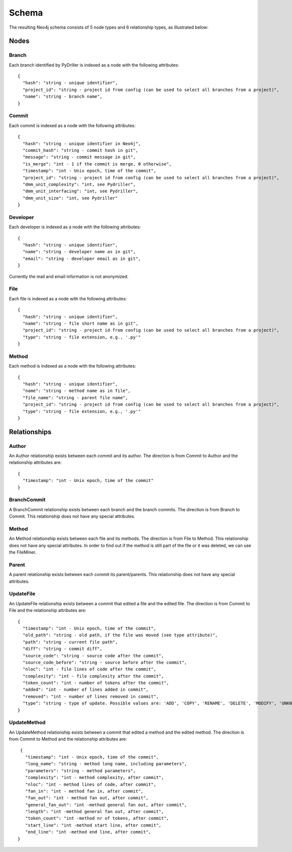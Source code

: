 .. _DS:

==================
Schema
==================

The resulting Neo4j schema consists of 5 node types and 6 relationship types, as illustrated below:

.. figure:: /GraphRepoSchema.svg
   :width: 45 %
   :align: center

Nodes
===========


Branch
-----------

Each branch identified by PyDriller is indexed as a node with the following attributes::

  {
    "hash": "string - unique identifier",
    "project_id": "string - project id from config (can be used to select all branches from a project)",
    "name": "string - branch name",
  }

Commit
-----------

Each commit is indexed as a node with the following attributes::

  {
    "hash": "string - unique identifier in Neo4j",
    "commit_hash": "string - commit hash in git",
    "message": "string - commit message in git",
    "is_merge": "int - 1 if the commit is merge, 0 otherwise",
    "timestamp": "int - Unix epoch, time of the commit",
    "project_id": "string - project id from config (can be used to select all branches from a project)",
    "dmm_unit_complexity": "int, see Pydriller",
    "dmm_unit_interfacing": "int, see Pydriller",
    "dmm_unit_size": "int, see Pydriller"
  }



Developer
-----------

Each developer is indexed as a node with the following attributes::

  {
    "hash": "string - unique identifier",
    "name": "string - developer name as in git",
    "email": "string - developer email as in git",
  }

Currently the mail and email information is not anonymized.

File
-----------


Each file is indexed as a node with the following attributes::

  {
    "hash": "string - unique identifier",
    "name": "string - file short name as in git",
    "project_id": "string - project id from config (can be used to select all branches from a project)",
    "type": "string - file extension, e.g., '.py'"
  }



Method
-----------

Each method is indexed as a node with the following attributes::

  {
    "hash": "string - unique identifier",
    "name": "string - method name as in file",
    "file_name": "string - parent file name",
    "project_id": "string - project id from config (can be used to select all branches from a project)",
    "type": "string - file extension, e.g., '.py'"
  }



Relationships
==============

Author
-----------

An Author relationship exists between each commit and its author.
The direction is from Commit to Author and the relationship attributes are::

  {
    "timestamp": "int - Unix epoch, time of the commit"
  }


BranchCommit
-----------
A BranchCommit relationship exists between each branch and the branch commits.
The direction is from Branch to Commit. This relationship does not have any special attributes.


Method
-----------

An Method relationship exists between each file and its methods.
The direction is from File to Method. This relationship does not have any special attributes.
In order to find out if the method is still part of the file or it was deleted, we can use the FileMiner.


Parent
-----------
A parent relationship exists between each commit its parent/parents.
This relationship does not have any special attributes.


UpdateFile
-----------

An UpdateFile relationship exists between a commit that edited a file and the edited file.
The direction is from Commit to File and the relationship attributes are::

  {
    "timestamp": "int - Unix epoch, time of the commit",
    "old_path": "string - old path, if the file was moved (see type attribute)",
    "path": "string - current file path",
    "diff": "string - commit diff",
    "source_code": "string - source code after the commit",
    "source_code_before": "string - source before after the commit",
    "nloc": "int - file lines of code after the commit",
    "complexity": "int - file complexity after the commit",
    "token_count": "int - number of tokens after the commit",
    "added": "int - number of lines added in commit",
    "removed": "int - number of lines removed in commit",
    "type": "string - type of update. Possible values are: 'ADD', 'COPY', 'RENAME', 'DELETE', 'MODIFY', 'UNKNOWN' "
  }


UpdateMethod
-------------

An UpdateMethod relationship exists between a commit that edited a method and the edited method.
The direction is from Commit to Method and the relationship attributes are::

  {
    "timestamp": "int - Unix epoch, time of the commit",
    "long_name": "string - method long name, including parameters",
    "parameters": "string - method parameters",
    "complexity": "int - method complexity, after commit",
    "nloc": "int - method lines of code, after commit",
    "fan_in": "int - method fan in, after commit",
    "fan_out": "int - method fan out, after commit",
    "general_fan_out": "int -method general fan out, after commit",
    "length": "int -method general fan out, after commit",
    "token_count": "int -method nr of tokens, after commit",
    "start_line": "int -method start line, after commit",
    "end_line": "int -method end line, after commit",
 }
